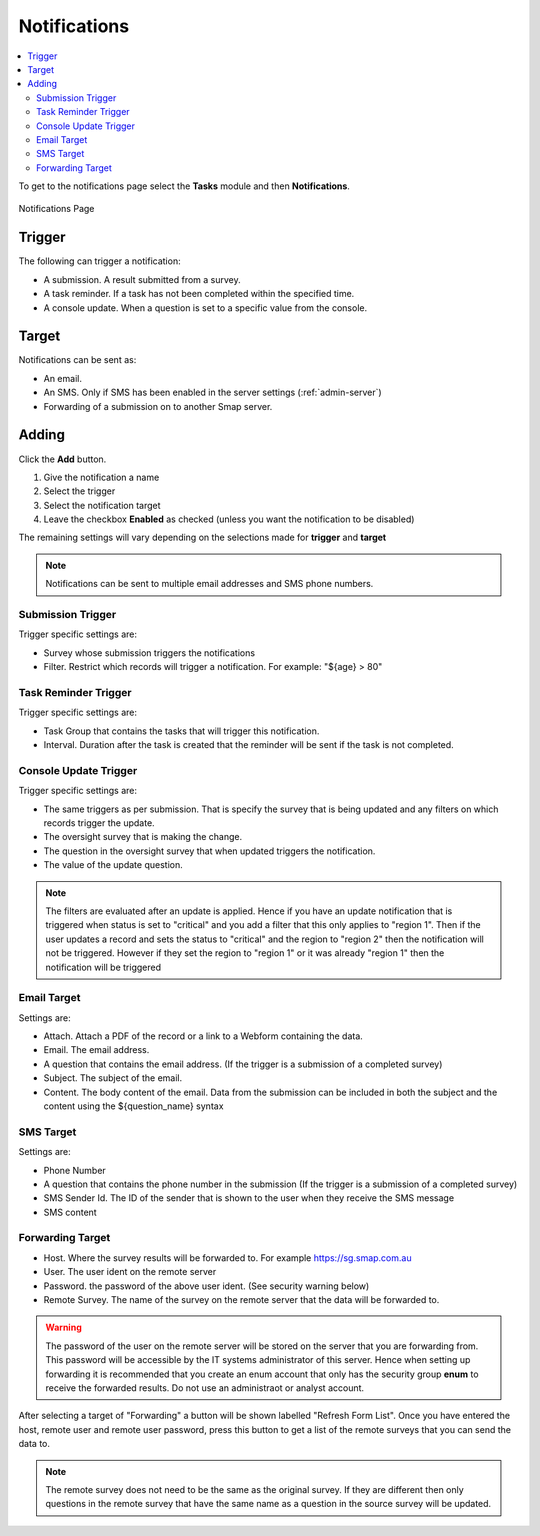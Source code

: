 .. _notifications:

Notifications
=============

.. contents::
 :local:

To get to the notifications page select the **Tasks** module and then **Notifications**.

.. figure::  _images/notifications1.jpg
   :align:   center
   :alt:     Notifications Page

   Notifications Page
   
Trigger
-------

The following can trigger a notification:

*  A submission.  A result submitted from a survey.
*  A task reminder.  If a task has not been completed within the specified time.
*  A console update.  When a question is set to a specific value from the console.

Target
------

Notifications can be sent as:

*  An email.
*  An SMS.  Only if SMS has been enabled in the server settings (:ref:`admin-server`)
*  Forwarding of a submission on to another Smap server.

Adding
------

Click the **Add** button.

1.  Give the notification a name
2.  Select the trigger
3.  Select the notification target
4.  Leave the checkbox **Enabled** as checked (unless you want the notification to be disabled) 

The remaining settings will vary depending on the selections made for **trigger** and **target**

.. note::

  Notifications can be sent to multiple email addresses and SMS phone numbers.

Submission Trigger
++++++++++++++++++

Trigger specific settings are:

*  Survey whose submission triggers the notifications
*  Filter. Restrict which records will trigger a notification.  For example:  "${age} > 80"

Task Reminder Trigger
+++++++++++++++++++++

Trigger specific settings are:

*  Task Group that contains the tasks that will trigger this notification.
*  Interval.  Duration after the task is created that the reminder will be sent if the task is not completed.

Console Update Trigger
++++++++++++++++++++++

Trigger specific settings are:

*  The same triggers as per submission.  That is specify the survey that is being updated and any filters on which records trigger the update.
*  The oversight survey that is making the change.
*  The question in the oversight survey that when updated triggers the notification.
*  The value of the update question.

.. note::

  The filters are evaluated after an update is applied.  Hence if you have an update notification that is triggered when status is set to "critical"
  and you add a filter that this only applies to "region 1".  Then if the user updates a record and sets the status to "critical" and the region to "region 2"
  then the notification will not be triggered.  However if they set the region to "region 1" or it was already "region 1" then the notification will be
  triggered 

Email Target
++++++++++++

Settings are:

*  Attach.  Attach a PDF of the record or a link to a Webform containing the data.
*  Email.  The email address.
*  A question that contains the email address. (If the trigger is a submission of a completed survey)
*  Subject.  The subject of the email.
*  Content.  The body content of the email.  Data from the submission can be included in both the subject and the content
   using the ${question_name} syntax
   
SMS Target
++++++++++

Settings are:

*  Phone Number
*  A question that contains the phone number in the submission (If the trigger is a submission of a completed survey)
*  SMS Sender Id.  The ID of the sender that is shown to the user when they receive the SMS message
*  SMS content

Forwarding Target
+++++++++++++++++

*  Host.  Where the survey results will be forwarded to. For example https://sg.smap.com.au
*  User.  The user ident on the remote server
*  Password. the password of the above user ident.  (See security warning below)
*  Remote Survey.  The name of the survey on the remote server that the data will be forwarded to.

.. warning::

  The password of the user on the remote server will be stored on the server that you are forwarding from. This password will be
  accessible by the IT systems administrator of this server.  Hence when setting up forwarding it is recommended that you create an
  enum account that only has the security group **enum** to receive the forwarded results.  Do not use an administraot or analyst account.
  
After selecting a target of "Forwarding" a button will be shown labelled "Refresh Form List".  Once you have entered the
host, remote user and remote user password, press this button to get a list of the remote surveys that you can send the data
to. 

.. note::

  The remote survey does not need to be the same as the original survey.  If they are different then only questions in the remote survey
  that have the same name as a question in the source survey will be updated.


